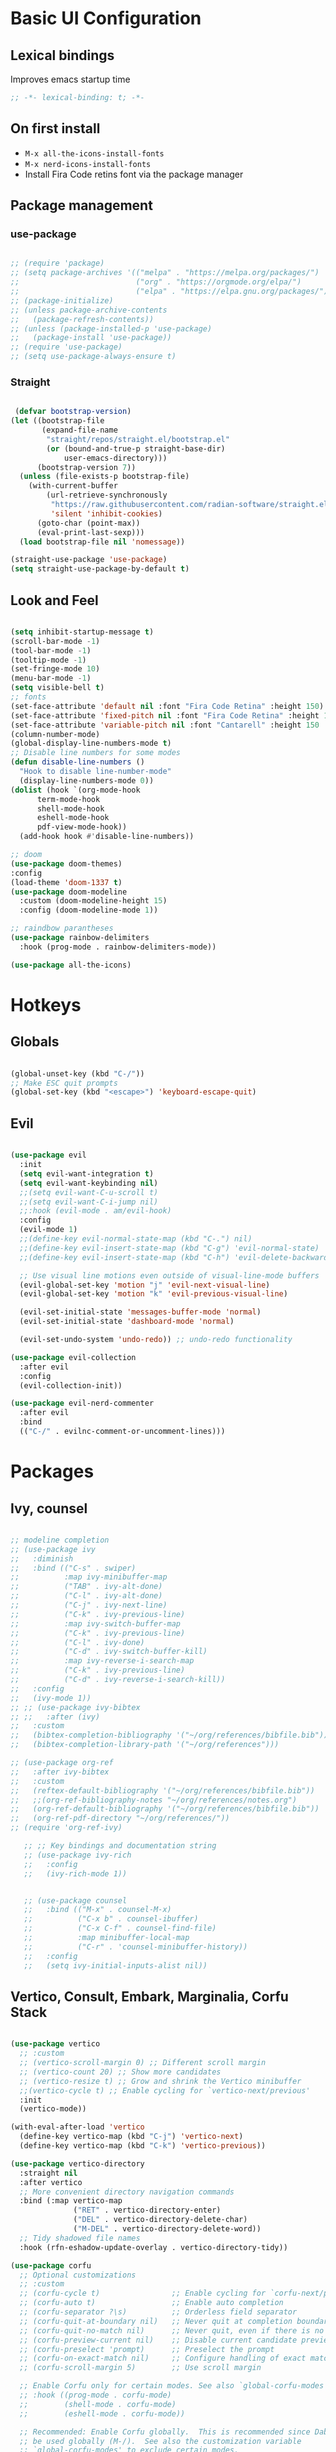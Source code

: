 #+title Emacs Configuration
#+PROPERTY: header-args:emacs-lisp :tangle ./init.el

* Basic UI Configuration
** Lexical bindings
Improves emacs startup time
#+begin_src emacs-lisp
;; -*- lexical-binding: t; -*-
#+end_src

** On first install
- =M-x all-the-icons-install-fonts=
- =M-x nerd-icons-install-fonts=
- Install Fira Code retins font via the package manager

** Package management
*** use-package
#+begin_src emacs-lisp

  ;; (require 'package)
  ;; (setq package-archives '(("melpa" . "https://melpa.org/packages/")
  ;;                          ("org" . "https://orgmode.org/elpa/")
  ;;                          ("elpa" . "https://elpa.gnu.org/packages/")))
  ;; (package-initialize)
  ;; (unless package-archive-contents
  ;;   (package-refresh-contents))
  ;; (unless (package-installed-p 'use-package)
  ;;   (package-install 'use-package))
  ;; (require 'use-package)
  ;; (setq use-package-always-ensure t)

#+end_src

*** Straight
#+begin_src emacs-lisp

   (defvar bootstrap-version)
  (let ((bootstrap-file
         (expand-file-name
          "straight/repos/straight.el/bootstrap.el"
          (or (bound-and-true-p straight-base-dir)
              user-emacs-directory)))
        (bootstrap-version 7))
    (unless (file-exists-p bootstrap-file)
      (with-current-buffer
          (url-retrieve-synchronously
           "https://raw.githubusercontent.com/radian-software/straight.el/develop/install.el"
           'silent 'inhibit-cookies)
        (goto-char (point-max))
        (eval-print-last-sexp)))
    (load bootstrap-file nil 'nomessage)) 

  (straight-use-package 'use-package)
  (setq straight-use-package-by-default t)

#+end_src

** Look and Feel
#+begin_src emacs-lisp

  (setq inhibit-startup-message t)
  (scroll-bar-mode -1)
  (tool-bar-mode -1)
  (tooltip-mode -1)
  (set-fringe-mode 10)
  (menu-bar-mode -1)
  (setq visible-bell t)
  ;; fonts
  (set-face-attribute 'default nil :font "Fira Code Retina" :height 150)
  (set-face-attribute 'fixed-pitch nil :font "Fira Code Retina" :height 150)
  (set-face-attribute 'variable-pitch nil :font "Cantarell" :height 150 :weight 'regular)
  (column-number-mode)
  (global-display-line-numbers-mode t)
  ;; Disable line numbers for some modes
  (defun disable-line-numbers ()
    "Hook to disable line-number-mode"
    (display-line-numbers-mode 0))
  (dolist (hook `(org-mode-hook
  		term-mode-hook
  		shell-mode-hook
  		eshell-mode-hook
  		pdf-view-mode-hook))
    (add-hook hook #'disable-line-numbers))

  ;; doom
  (use-package doom-themes)
  :config
  (load-theme 'doom-1337 t)
  (use-package doom-modeline
    :custom (doom-modeline-height 15)
    :config (doom-modeline-mode 1))

  ;; raindbow parantheses
  (use-package rainbow-delimiters
    :hook (prog-mode . rainbow-delimiters-mode))

  (use-package all-the-icons)

#+end_src

* Hotkeys
** Globals
#+begin_src emacs-lisp

  (global-unset-key (kbd "C-/"))
  ;; Make ESC quit prompts
  (global-set-key (kbd "<escape>") 'keyboard-escape-quit)

#+end_src

** Evil
#+begin_src emacs-lisp

  (use-package evil
    :init
    (setq evil-want-integration t)
    (setq evil-want-keybinding nil)
    ;;(setq evil-want-C-u-scroll t)
    ;;(setq evil-want-C-i-jump nil)
    ;;:hook (evil-mode . am/evil-hook)
    :config
    (evil-mode 1)
    ;;(define-key evil-normal-state-map (kbd "C-.") nil)
    ;;(define-key evil-insert-state-map (kbd "C-g") 'evil-normal-state)
    ;;(define-key evil-insert-state-map (kbd "C-h") 'evil-delete-backward-char-and-join)

    ;; Use visual line motions even outside of visual-line-mode buffers
    (evil-global-set-key 'motion "j" 'evil-next-visual-line)
    (evil-global-set-key 'motion "k" 'evil-previous-visual-line)

    (evil-set-initial-state 'messages-buffer-mode 'normal)
    (evil-set-initial-state 'dashboard-mode 'normal)

    (evil-set-undo-system 'undo-redo)) ;; undo-redo functionality

  (use-package evil-collection
    :after evil
    :config
    (evil-collection-init))

  (use-package evil-nerd-commenter
    :after evil
    :bind
    (("C-/" . evilnc-comment-or-uncomment-lines)))

#+end_src

* Packages
** Ivy, counsel
#+begin_src emacs-lisp

  ;; modeline completion
  ;; (use-package ivy
  ;;   :diminish
  ;;   :bind (("C-s" . swiper)
  ;;          :map ivy-minibuffer-map
  ;;          ("TAB" . ivy-alt-done)
  ;;          ("C-l" . ivy-alt-done)
  ;;          ("C-j" . ivy-next-line)
  ;;          ("C-k" . ivy-previous-line)
  ;;          :map ivy-switch-buffer-map
  ;;          ("C-k" . ivy-previous-line)
  ;;          ("C-l" . ivy-done)
  ;;          ("C-d" . ivy-switch-buffer-kill)
  ;;          :map ivy-reverse-i-search-map
  ;;          ("C-k" . ivy-previous-line)
  ;;          ("C-d" . ivy-reverse-i-search-kill))
  ;;   :config
  ;;   (ivy-mode 1))
  ;; ;; (use-package ivy-bibtex
  ;; ;;   :after (ivy)
  ;;   :custom
  ;;   (bibtex-completion-bibliography '("~/org/references/bibfile.bib"))
  ;;   (bibtex-completion-library-path '("~/org/references")))

  ;; (use-package org-ref
  ;;   :after ivy-bibtex
  ;;   :custom
  ;;   (reftex-default-bibliography '("~/org/references/bibfile.bib"))
  ;;   ;;(org-ref-bibliography-notes "~/org/references/notes.org")
  ;;   (org-ref-default-bibliography '("~/org/references/bibfile.bib"))
  ;;   (org-ref-pdf-directory "~/org/references/"))
  ;; (require 'org-ref-ivy)

     ;; ;; Key bindings and documentation string
     ;; (use-package ivy-rich
     ;;   :config
     ;;   (ivy-rich-mode 1))


     ;; (use-package counsel
     ;;   :bind (("M-x" . counsel-M-x)
     ;;          ("C-x b" . counsel-ibuffer)
     ;;          ("C-x C-f" . counsel-find-file)
     ;;          :map minibuffer-local-map
     ;;          ("C-r" . 'counsel-minibuffer-history))
     ;;   :config
     ;;   (setq ivy-initial-inputs-alist nil))

#+end_src
** Vertico, Consult, Embark, Marginalia, Corfu Stack

#+begin_src emacs-lisp

  (use-package vertico
    ;; :custom
    ;; (vertico-scroll-margin 0) ;; Different scroll margin
    ;; (vertico-count 20) ;; Show more candidates
    ;; (vertico-resize t) ;; Grow and shrink the Vertico minibuffer
    ;;(vertico-cycle t) ;; Enable cycling for `vertico-next/previous'
    :init
    (vertico-mode))

  (with-eval-after-load 'vertico
    (define-key vertico-map (kbd "C-j") 'vertico-next)
    (define-key vertico-map (kbd "C-k") 'vertico-previous))

  (use-package vertico-directory
    :straight nil
    :after vertico
    ;; More convenient directory navigation commands
    :bind (:map vertico-map
                ("RET" . vertico-directory-enter)
                ("DEL" . vertico-directory-delete-char)
                ("M-DEL" . vertico-directory-delete-word))
    ;; Tidy shadowed file names
    :hook (rfn-eshadow-update-overlay . vertico-directory-tidy))

  (use-package corfu
    ;; Optional customizations
    ;; :custom
    ;; (corfu-cycle t)                ;; Enable cycling for `corfu-next/previous'
    ;; (corfu-auto t)                 ;; Enable auto completion
    ;; (corfu-separator ?\s)          ;; Orderless field separator
    ;; (corfu-quit-at-boundary nil)   ;; Never quit at completion boundary
    ;; (corfu-quit-no-match nil)      ;; Never quit, even if there is no match
    ;; (corfu-preview-current nil)    ;; Disable current candidate preview
    ;; (corfu-preselect 'prompt)      ;; Preselect the prompt
    ;; (corfu-on-exact-match nil)     ;; Configure handling of exact matches
    ;; (corfu-scroll-margin 5)        ;; Use scroll margin

    ;; Enable Corfu only for certain modes. See also `global-corfu-modes'.
    ;; :hook ((prog-mode . corfu-mode)
    ;;        (shell-mode . corfu-mode)
    ;;        (eshell-mode . corfu-mode))

    ;; Recommended: Enable Corfu globally.  This is recommended since Dabbrev can
    ;; be used globally (M-/).  See also the customization variable
    ;; `global-corfu-modes' to exclude certain modes.
    :bind
    (:map corfu-map ("SPC" . corfu-insert-separator))
    :init
    (global-corfu-mode))

  (use-package emacs
    :straight (:type built-in)
    :custom
    ;; TAB cycle if there are only few candidates
    ;; (completion-cycle-threshold 3)

    ;; Enable indentation+completion using the TAB key.
    ;; `completion-at-point' is often bound to M-TAB.
    (tab-always-indent 'complete)

    ;; Emacs 30 and newer: Disable Ispell completion function. As an alternative,
    ;; try `cape-dict'.
    ;; (text-mode-ispell-word-completion nil)

    ;; Support opening new minibuffers from inside existing minibuffers.
    (enable-recursive-minibuffers t)
    ;; Emacs 28 and newer: Hide commands in M-x which do not work in the current
    ;; mode.  Vertico commands are hidden in normal buffers. This setting is
    ;; useful beyond Vertico.
    (read-extended-command-predicate #'command-completion-default-include-p)
    :init
    ;; Add prompt indicator to `completing-read-multiple'.
    ;; We display [CRM<separator>], e.g., [CRM,] if the separator is a comma.
    (defun crm-indicator (args)
      (cons (format "[CRM%s] %s"
                    (replace-regexp-in-string
                     "\\`\\[.*?]\\*\\|\\[.*?]\\*\\'" ""
                     crm-separator)
                    (car args))
            (cdr args)))
    (advice-add #'completing-read-multiple :filter-args #'crm-indicator)

    ;; Do not allow the cursor in the minibuffer prompt
    (setq minibuffer-prompt-properties
          '(read-only t cursor-intangible t face minibuffer-prompt))
    (add-hook 'minibuffer-setup-hook #'cursor-intangible-mode))

  (use-package orderless
    :custom
    ;; Configure a custom style dispatcher (see the Consult wiki)
    ;; (orderless-style-dispatchers '(+orderless-consult-dispatch orderless-affix-dispatch))
    ;; (orderless-component-separator #'orderless-escapable-split-on-space)
    (completion-styles '(orderless basic))
    (completion-category-defaults nil)
    (completion-category-overrides '((file (styles partial-completion)))))

  (use-package consult
    ;; Replace bindings. Lazily loaded by `use-package'.
    :bind (;; C-c bindings in `mode-specific-map'
           ("C-c M-x" . consult-mode-command)
           ("C-c h" . consult-history)
           ("C-c k" . consult-kmacro)
           ("C-c m" . consult-man)
           ("C-c i" . consult-info)
           ([remap Info-search] . consult-info)
           ;; C-x bindings in `ctl-x-map'
           ("C-x M-:" . consult-complex-command)     ;; orig. repeat-complex-command
           ("C-x b" . consult-buffer)                ;; orig. switch-to-buffer
           ("C-x 4 b" . consult-buffer-other-window) ;; orig. switch-to-buffer-other-window
           ("C-x 5 b" . consult-buffer-other-frame)  ;; orig. switch-to-buffer-other-frame
           ("C-x t b" . consult-buffer-other-tab)    ;; orig. switch-to-buffer-other-tab
           ("C-x r b" . consult-bookmark)            ;; orig. bookmark-jump
           ("C-x p b" . consult-project-buffer)      ;; orig. project-switch-to-buffer
           ;; Custom M-# bindings for fast register access
           ("M-#" . consult-register-load)
           ("M-'" . consult-register-store)          ;; orig. abbrev-prefix-mark (unrelated)
           ("C-M-#" . consult-register)
           ;; Other custom bindings
           ("M-y" . consult-yank-pop)                ;; orig. yank-pop
           ;; M-g bindings in `goto-map'
           ("M-g e" . consult-compile-error)
           ("M-g f" . consult-flymake)               ;; Alternative: consult-flycheck
           ("M-g g" . consult-goto-line)             ;; orig. goto-line
           ("M-g M-g" . consult-goto-line)           ;; orig. goto-line
           ("M-g o" . consult-outline)               ;; Alternative: consult-org-heading
           ("M-g m" . consult-mark)
           ("M-g k" . consult-global-mark)
           ("M-g i" . consult-imenu)
           ("M-g I" . consult-imenu-multi)
           ;; M-s bindings in `search-map'
           ("M-s d" . consult-find)                  ;; Alternative: consult-fd
           ("M-s c" . consult-locate)
           ;; ("C-f"   . consult-ripgrep)
           ("M-s g" . consult-grep)
           ("M-s G" . consult-git-grep)
           ("C-l" . consult-line)
           ("M-s L" . consult-line-multi)
           ("M-s k" . consult-keep-lines)
           ("M-s u" . consult-focus-lines)
           ;; Isearch integration
           ("M-s e" . consult-isearch-history)
           :map isearch-mode-map
           ("M-e" . consult-isearch-history)         ;; orig. isearch-edit-string
           ("M-s e" . consult-isearch-history)       ;; orig. isearch-edit-string
           ("M-s l" . consult-line)                  ;; needed by consult-line to detect isearch
           ("M-s L" . consult-line-multi)            ;; needed by consult-line to detect isearch
           ;; Minibuffer history
           :map minibuffer-local-map
           ("M-s" . consult-history)                 ;; orig. next-matching-history-element
           ("M-r" . consult-history))                ;; orig. previous-matching-history-element

    ;; Enable automatic preview at point in the *Completions* buffer. This is
    ;; relevant when you use the default completion UI.
    :hook (completion-list-mode . consult-preview-at-point-mode)

    ;; The :init configuration is always executed (Not lazy)
    :init

    ;; Optionally configure the register formatting. This improves the register
    ;; preview for `consult-register', `consult-register-load',
    ;; `consult-register-store' and the Emacs built-ins.
    (setq register-preview-delay 0.5
          register-preview-function #'consult-register-format)

    ;; Optionally tweak the register preview window.
    ;; This adds thin lines, sorting and hides the mode line of the window.
    (advice-add #'register-preview :override #'consult-register-window)

    ;; Use Consult to select xref locations with preview
    (setq xref-show-xrefs-function #'consult-xref
          xref-show-definitions-function #'consult-xref)

    ;; Configure other variables and modes in the :config section,
    ;; after lazily loading the package.
    :config
    (recentf-mode) ;;turns on recent-f mode so consult can find recently opened files

    ;; Optionally configure preview. The default value
    ;; is 'any, such that any key triggers the preview.
    ;; (setq consult-preview-key 'any)
    ;; (setq consult-preview-key "M-.")
    ;; (setq consult-preview-key '("S-<down>" "S-<up>"))
    ;; For some commands and buffer sources it is useful to configure the
    ;; :preview-key on a per-command basis using the `consult-customize' macro.
    (consult-customize
     consult-theme :preview-key '(:debounce 0.2 any)
     consult-ripgrep consult-git-grep consult-grep
     consult-bookmark consult-recent-file consult-xref
     consult--source-bookmark consult--source-file-register
     consult--source-recent-file consult--source-project-recent-file
     ;; :preview-key "M-."
     :preview-key '(:debounce 0.4 any)))

  ;; Optionally configure the narrowing key.
  ;; Both "<" and C-+ work reasonably well.
  (setq consult-narrow-key "<") ;; "C-+"

  ;; Optionally make narrowing help available in the minibuffer.
  ;; You may want to use `embark-prefix-help-command' or which-key instead.
  ;; (keymap-set consult-narrow-map (concat consult-narrow-key " ?") #'consult-narrow-help)

  (use-package marginalia
    :config
    (marginalia-mode))

  (use-package embark
    :bind
    (("C-;" . embark-dwim)        ;; good alternative: M-.
     ("C-h B" . embark-bindings)) ;; alternative for `describe-bindings'
    :init
    ;; Optionally replace the key help with a completing-read interface
    (setq prefix-help-command #'embark-prefix-help-command)

    ;; Show the Embark target at point via Eldoc. You may adjust the
    ;; Eldoc strategy, if you want to see the documentation from
    ;; multiple providers. Beware that using this can be a little
    ;; jarring since the message shown in the minibuffer can be more
    ;; than one line, causing the modeline to move up and down:

    ;; (add-hook 'eldoc-documentation-functions #'embark-eldoc-first-target)
    ;; (setq eldoc-documentation-strategy #'eldoc-documentation-compose-eagerly)
    :config
    ;; Hide the mode line of the Embark live/completions buffers
    (add-to-list 'display-buffer-alist
                 '("\\`\\*Embark Collect \\(Live\\|Completions\\)\\*"
                   nil
                   (window-parameters (mode-line-format . none)))))
  ;; Consult users will also want the embark-consult package.
  (use-package embark-consult
    :hook
    (embark-collect-mode . consult-preview-at-point-mode))

#+end_src

** LaTeX

#+begin_src emacs-lisp

     (use-package auctex
       ;;:defer t
       :hook ((LaTeX-mode . LaTeX-preview-setup)
              (LaTeX-mode . turn-on-reftex)   ;; Enable RefTeX for cross-referencing
              ;;(LaTeX-mode . flyspell-mode)    ;; Enable Flyspell for spell checking
              (LaTeX-mode . LaTeX-math-mode)) ;; Enable LaTeX Math mode
       :config
       (setq TeX-auto-save t)
       (setq TeX-parse-self t)
       (setq-default TeX-master nil)         ;; Ask for master file when opening a new TeX file
       (setq TeX-PDF-mode t))

    (setq TeX-view-program-selection '((output-pdf "PDF Tools"))
       TeX-view-program-list '(("PDF Tools" TeX-pdf-tools-sync-view))
       LaTeX-command-style '(("" "%(PDF)%(latex) --synctex=1 %(file-line-error) %(extraopts) %(output-dir) %S%(PDFout)")) ;; synctex for TeX from/to PDF jumping
       TeX-source-correlate-start-server t) ;; not sure if last line is neccessary
    ;; to use pdfview with auctex

     (use-package company-auctex
       :after (company auctex)
       :config
       (company-auctex-init))

     (use-package latex-preview-pane
       ;;:after auctex
       :hook (LaTeX-mode . latex-preview-pane-mode))

#+end_src

* Org
#+begin_src emacs-lisp

    (defun am/org-font-setup ()
      ;; Replace list hyphen with dot
      (font-lock-add-keywords 'org-mode
                              '(("^ *\\([-]\\) "
                                 (0 (prog1 () (compose-region (match-beginning 1) (match-end 1) "•"))))))
      ;; Set faces for heading levels
      (dolist (face '((org-level-1 . 1.4)
                      (org-level-2 . 1.2)
                      (org-level-3 . 1.1)
                      (org-level-4 . 1.0)
                      (org-level-5 . 1.0)
                      (org-level-6 . 1.0)
                      (org-level-7 . 1.0)
                      (org-level-8 . 1.0)))
        (set-face-attribute (car face) nil :font "Cantarell" :weight 'regular :height (cdr face)))
      ;; Ensure that anything that should be fixed-pitch in Org files appears that way
      (set-face-attribute 'org-block nil :foreground nil :inherit 'fixed-pitch)
      (set-face-attribute 'org-code nil   :inherit '(shadow fixed-pitch))
      (set-face-attribute 'org-table nil   :inherit '(shadow fixed-pitch))
      (set-face-attribute 'org-verbatim nil :inherit '(shadow fixed-pitch))
      (set-face-attribute 'org-special-keyword nil :inherit '(font-lock-comment-face fixed-pitch))
      (set-face-attribute 'org-meta-line nil :inherit '(font-lock-comment-face fixed-pitch))
      (set-face-attribute 'org-checkbox nil :inherit 'fixed-pitch))

    (defun am/org-mode-setup ()
      (org-indent-mode)
      (variable-pitch-mode 1)
      (visual-line-mode 1))

    (use-package org
      :straight (:type built-in) 
      :hook
      (org-mode . am/org-mode-setup)
      :config
      (setq org-ellipsis " ▾"
            org-hide-emphasis-markers nil
            org-agenda-files
            '("~/org"))
      (auto-revert-mode 1)
      (am/org-font-setup))

    (use-package org-bullets
      :after org
      :hook (org-mode . org-bullets-mode))

    (use-package org-roam
      :init
      (setq org-roam-vs-ack t)
      :custom
      (org-roam-directory (file-truename "~/org/roam/"))
      (org-roam-db-autosync-mode)
      (org-roam-completion-everywhere t)
      :bind (("C-c n l" . org-roam-buffer-toggle)
             ("C-c n f" . org-roam-node-find)
             ("C-c n i" . org-roam-node-insert)
             :map org-mode-map
             ("C-M-i" . completion-at-point))
      :config
      (org-roam-setup))

    ;; Org babel languages
    (org-babel-do-load-languages
     'org-babel-load-languages
     '((emacs-lisp . t)
       (python . t)
       (shell . t)))
    (setq org-confirm-babel-evaluate nil)

    (require 'org-tempo)
    (add-to-list 'org-structure-template-alist '("sh" . "src shell"))
    (add-to-list 'org-structure-template-alist '("el" . "src emacs-lisp"))
    (add-to-list 'org-structure-template-alist '("py" . "src python"))

    (setq org-format-latex-options '(:foreground default :background default :scale 2.0 :html-foreground "Black" :html-background "Transparent" :html-scale 1.0 :matchers ("begin" "$1" "$" "$$" "\\(" "\\[")))

    (use-package cdlatex
    :hook (org-mode . turn-on-org-cdlatex))

    (use-package org-fragtog
    :hook (org-mode . org-fragtog-mode))
#+end_src

#+end_src

** Reference Management
#+begin_src emacs-lisp

  (use-package citar
    :custom
    (citar-bibliography '("~/references/bibfile.bib"))
    ;;(citar-open-entry-function #'citar-open-entry-in-zotero)
    (citar-open-entry-function #'citar-open-entry-in-file)
    (citar-library-paths '("~/references/pdfs"))
    :hook
    (LaTeX-mode . citar-capf-setup)
    (org-mode . citar-capf-setup))
  (setq org-cite-global-bibliography '("~/references/bibfile.bib"))

  (use-package citar-embark
    :after citar embark
    :no-require
    :config (citar-embark-mode))

  (use-package citar-org-roam
    :after (citar org-roam)
    :config (citar-org-roam-mode))
  (setq citar-org-roam-note-title-template "${author} - ${title}")
  (setq org-roam-capture-templates
        '(("d" "default" plain
           "%?"
           :target
           (file+head
            "%<%Y%m%d%H%M%S>-${slug}.org"
            "#+title: ${note-title}\n")
           :unnarrowed t)
          ("n" "literature note" plain
           "%?"
           :target
           (file+head
            "%(expand-file-name (or citar-org-roam-subdir \"\") org-roam-directory)/${citar-citekey}.org"
            "#+title: ${citar-citekey} (${citar-date}). ${note-title}.\n#+created: %U\n#+last_modified: %U\n\n")
           :unnarrowed t)))
  (setq citar-org-roam-capture-template-key "n")

  (use-package org-ref
    :after (org-roam org)
    :config
    (setq org-ref-default-bibliography '("~/pdfs/bibfile.bib")
          org-ref-pdf-directory "~/pdfs/"))
          ;; org-ref-bibliography-notes "~/pdfs/notes/notes.org"))
  (require 'doi-utils)

  (use-package bibtex-completion
    :after (org-roam org)
    :custom
    (bibtex-completion-bibliography '("~/pdfs/bibfile.bib"))
    (bibtex-completion-library-path '("~/pdfs"))
    (bibtex-completion-notes-path '("~/org/roam")))

#+end_src

    - Custom Python function that leverages pdf2bib library to convert a library of pdf literature to a bibfile
        - [[https://github.com/MicheleCotrufo/pdf2bib]]
    - Creates a bib(TeX) file and an 'unfiled' directory if they dont exist already
    - Finds citations, adds the formatted citation to bibTeX file, renames the pdf-file to match the found citation key
    - Moves pdf to the 'unfiled' directory if the associated citation can't be found

#+begin_src python :results output

  import pdf2bib
  import os
  import re
  from pathlib import Path
  import shutil

  home = os.path.expanduser('~')
  base_path = os.path.join(home, 'pdfs')
  bibfile_path = os.path.join(base_path, 'bibfile.bib')

  def extract_bibtex_key(bibtex_entry):
      """
      Extracts the key from a BibTeX entry string.

      Parameters:
          bibtex_entry (str): The BibTeX entry as a string.

      Returns:
          str: The extracted key.
      """
      match = re.search(r'@\w+{([^,]+),', bibtex_entry)
      if match:
          return match.group(1)
      else:
          raise ValueError("No valid BibTeX key found")

  def pdf_doi_to_bibtex(pdf_files_directory_path, bibfile_path):
      """
      ## Description
        - Custom Python function that leverages pdf2bib library to convert a directory of pdf literature to a bibfile
        - Only works on literature with an associated doi that can be found by pdf2bib
        - Find citations, and adds the formatted citation to a .bib file
        - Moves literature to the 'unfiled' directory if citation can't be found
        - Creates a bibfile and an unfiled directory if they dont exist already
      ## Parameters:
        - pdf_files_directory_path: the directory where pdf files are stored
        - bibfile_path: the path to the bibfile
      """
      pdf2bib.config.set('verbose', False)
      pdfs = [os.path.join(pdf_files_directory_path, f) for f in os.listdir(pdf_files_directory_path) if 'pdf' in f]
      print(f'There are {len(pdfs)} pdf files in this directory')
      with open(bibfile_path, 'a+') as bibfile:
          bibfile.seek(0)
          r = bibfile.read()
          for f in pdfs:
              citekey = Path(f).stem
              if citekey in r:
                  print(f, 'Already added to bibfile... skipping')
              else:
                  result = pdf2bib.pdf2bib(f)
                  if result['identifier'] != None:
                      bibfile.seek(0, 2)
                      print(f, 'Adding to bibfile...')
                      bibfile.write(result['bibtex'] + '\n\n')
                      citekey = extract_bibtex_key(result['bibtex'])
                      print('key:', citekey)
                      os.rename(f, os.path.join(pdf_files_directory_path, citekey + '.pdf'))
                  else:
                      print('Could not find citation for:', f)
                      print('Moving pdf to unfiled directory...')
                      unfiled_path = os.path.join(pdf_files_directory_path, 'unfiled')
                      if not os.path.exists(unfiled_path):
                          os.makedirs(unfiled_path)
                          shutil.move(f, os.path.join(unfiled_path, citekey + '.pdf'))

  pdf_doi_to_bibtex(base_path, bibfile_path)


#+end_src

#+RESULTS:
#+begin_example
There are 110 pdf files in this directory
/Users/angelo/pdfs/huffer1978astigmatically.pdf Already added to bibfile... skipping
/Users/angelo/pdfs/das2011electronic.pdf Already added to bibfile... skipping
/Users/angelo/pdfs/david2013understanding.pdf Already added to bibfile... skipping
/Users/angelo/pdfs/meyer1982the.pdf Already added to bibfile... skipping
/Users/angelo/pdfs/gouy1910sur.pdf Already added to bibfile... skipping
/Users/angelo/pdfs/mcmillan1984a.pdf Already added to bibfile... skipping
/Users/angelo/pdfs/cummings2002demonstration.pdf Already added to bibfile... skipping
/Users/angelo/pdfs/fumagalli2018anomalously.pdf Already added to bibfile... skipping
/Users/angelo/pdfs/franken1961generation.pdf Already added to bibfile... skipping
/Users/angelo/pdfs/gan2005orientation.pdf Already added to bibfile... skipping
/Users/angelo/pdfs/dreier2019surfacespecific.pdf Already added to bibfile... skipping
/Users/angelo/pdfs/zhang2020electromechanics.pdf Already added to bibfile... skipping
/Users/angelo/pdfs/yoshikawa2013czochralski.pdf Already added to bibfile... skipping
/Users/angelo/pdfs/boretti2018outlook.pdf Already added to bibfile... skipping
/Users/angelo/pdfs/souza2011effect.pdf Already added to bibfile... skipping
/Users/angelo/pdfs/zhang2020modelling.pdf Already added to bibfile... skipping
/Users/angelo/pdfs/zhang2011communication.pdf Already added to bibfile... skipping
/Users/angelo/pdfs/bratko2007effect.pdf Already added to bibfile... skipping
/Users/angelo/pdfs/guo2008nanostructured.pdf Already added to bibfile... skipping
/Users/angelo/pdfs/vyatkin2011thermally.pdf Already added to bibfile... skipping
/Users/angelo/pdfs/gragson1998investigations.pdf Already added to bibfile... skipping
/Users/angelo/pdfs/chen2018plasmonically.pdf Already added to bibfile... skipping
/Users/angelo/pdfs/ohto2018structure.pdf Already added to bibfile... skipping
/Users/angelo/pdfs/cha2020interference.pdf Already added to bibfile... skipping
/Users/angelo/pdfs/lage2004ramanspectroscopic.pdf Already added to bibfile... skipping
/Users/angelo/pdfs/1979potassium.pdf Already added to bibfile... skipping
/Users/angelo/pdfs/puncken2010intrinsic.pdf Already added to bibfile... skipping
/Users/angelo/pdfs/ohno2022comparison.pdf Already added to bibfile... skipping
/Users/angelo/pdfs/eaves2005hydrogen.pdf Already added to bibfile... skipping
/Users/angelo/pdfs/mironov2019thermooptical.pdf Already added to bibfile... skipping
/Users/angelo/pdfs/yang2018mechanism.pdf Already added to bibfile... skipping
/Users/angelo/pdfs/koechner1970thermal.pdf Already added to bibfile... skipping
/Users/angelo/pdfs/helmholtz1879studien.pdf Already added to bibfile... skipping
/Users/angelo/pdfs/daniel2020analytical.pdf Already added to bibfile... skipping
/Users/angelo/pdfs/2001infrared.pdf Already added to bibfile... skipping
/Users/angelo/pdfs/volpi2019bridgman.pdf Already added to bibfile... skipping
/Users/angelo/pdfs/casiraghi2007raman.pdf Already added to bibfile... skipping
/Users/angelo/pdfs/schaefer2017surfacespecific.pdf Already added to bibfile... skipping
/Users/angelo/pdfs/glebova2008role.pdf Already added to bibfile... skipping
/Users/angelo/pdfs/auer2007hydrogen.pdf Already added to bibfile... skipping
/Users/angelo/pdfs/kang2001hydrothermal.pdf Already added to bibfile... skipping
/Users/angelo/pdfs/helmholtz1853ueber.pdf Already added to bibfile... skipping
/Users/angelo/pdfs/zhong2016nonradiative.pdf Already added to bibfile... skipping
/Users/angelo/pdfs/lee2017synergistically.pdf Already added to bibfile... skipping
/Users/angelo/pdfs/chapman1913li.pdf Already added to bibfile... skipping
/Users/angelo/pdfs/liu2017wurtzite.pdf Already added to bibfile... skipping
/Users/angelo/pdfs/laage2017water.pdf Already added to bibfile... skipping
/Users/angelo/pdfs/pisana2007breakdown.pdf Already added to bibfile... skipping
/Users/angelo/pdfs/markel2016introduction.pdf Already added to bibfile... skipping
/Users/angelo/pdfs/snetkov2018features.pdf Already added to bibfile... skipping
/Users/angelo/pdfs/wen2016unveiling.pdf Already added to bibfile... skipping
/Users/angelo/pdfs/sun2018orientational.pdf Already added to bibfile... skipping
/Users/angelo/pdfs/song1993selftrapped.pdf Already added to bibfile... skipping
/Users/angelo/pdfs/zhou2018electrostatic.pdf Already added to bibfile... skipping
/Users/angelo/pdfs/thakre2019pyroelectric.pdf Already added to bibfile... skipping
/Users/angelo/pdfs/shimamura2001crystal.pdf Already added to bibfile... skipping
/Users/angelo/pdfs/dutta2019reorientation.pdf Already added to bibfile... skipping
/Users/angelo/pdfs/jalali2017characterization.pdf Already added to bibfile... skipping
/Users/angelo/pdfs/dreier2018saturation.pdf Already added to bibfile... skipping
/Users/angelo/pdfs/willamowski1996&lt;title&gt;calorimetric.pdf Already added to bibfile... skipping
/Users/angelo/pdfs/vojna2020verdet.pdf Already added to bibfile... skipping
/Users/angelo/pdfs/roth2009directly.pdf Already added to bibfile... skipping
/Users/angelo/pdfs/stevens2017commercializing.pdf Already added to bibfile... skipping
/Users/angelo/pdfs/tong2017experimentally.pdf Already added to bibfile... skipping
/Users/angelo/pdfs/zhang2020water.pdf Already added to bibfile... skipping
/Users/angelo/pdfs/bjorneholm2016water.pdf Already added to bibfile... skipping
/Users/angelo/pdfs/chenghai2007thermal.pdf Already added to bibfile... skipping
/Users/angelo/pdfs/winiski1986an.pdf Already added to bibfile... skipping
/Users/angelo/pdfs/lipfert2014understanding.pdf Already added to bibfile... skipping
/Users/angelo/pdfs/kristensen2001ultravioletlightinduced.pdf Already added to bibfile... skipping
/Users/angelo/pdfs/lumeau2016a.pdf Already added to bibfile... skipping
/Users/angelo/pdfs/sun2015surface.pdf Already added to bibfile... skipping
/Users/angelo/pdfs/von2013dynamics.pdf Already added to bibfile... skipping
/Users/angelo/pdfs/karimov2021growth.pdf Already added to bibfile... skipping
/Users/angelo/pdfs/mukhin2005influence.pdf Already added to bibfile... skipping
/Users/angelo/pdfs/nihonyanagi2009direct.pdf Already added to bibfile... skipping
/Users/angelo/pdfs/gonella2021water.pdf Already added to bibfile... skipping
/Users/angelo/pdfs/balci2015grapheneenabled.pdf Already added to bibfile... skipping
/Users/angelo/pdfs/huang2021tracking.pdf Already added to bibfile... skipping
/Users/angelo/pdfs/nair2008fine.pdf Already added to bibfile... skipping
/Users/angelo/pdfs/escola2019investigation.pdf Already added to bibfile... skipping
/Users/angelo/pdfs/efimov2002measurement.pdf Already added to bibfile... skipping
/Users/angelo/pdfs/pues2020temperature.pdf Already added to bibfile... skipping
/Users/angelo/pdfs/you2004synthesis.pdf Already added to bibfile... skipping
/Users/angelo/pdfs/salman2019electrooxidation.pdf Already added to bibfile... skipping
/Users/angelo/pdfs/vojna2019verdet.pdf Already added to bibfile... skipping
/Users/angelo/pdfs/dodia2019structure.pdf Already added to bibfile... skipping
/Users/angelo/pdfs/ohno2019subnucleosomal.pdf Already added to bibfile... skipping
/Users/angelo/pdfs/vasyliev2012uvvisible.pdf Already added to bibfile... skipping
/Users/angelo/pdfs/peijzel2005a.pdf Already added to bibfile... skipping
/Users/angelo/pdfs/das2008monitoring.pdf Already added to bibfile... skipping
/Users/angelo/pdfs/mironov2019euf2based.pdf Already added to bibfile... skipping
/Users/angelo/pdfs/malyk2013vibrational.pdf Already added to bibfile... skipping
/Users/angelo/pdfs/amdursky2019exploring.pdf Already added to bibfile... skipping
/Users/angelo/pdfs/largeau1998synthesis.pdf Already added to bibfile... skipping
/Users/angelo/pdfs/chynoweth1956dynamic.pdf Already added to bibfile... skipping
/Users/angelo/pdfs/henderson2002knowing.pdf Already added to bibfile... skipping
/Users/angelo/pdfs/kogelnik1966laser.pdf Already added to bibfile... skipping
/Users/angelo/pdfs/froehlicher2015raman.pdf Already added to bibfile... skipping
/Users/angelo/pdfs/novoselov2004electric.pdf Already added to bibfile... skipping
/Users/angelo/pdfs/champagne2013theoretical.pdf Already added to bibfile... skipping
/Users/angelo/pdfs/basko2009electronelectron.pdf Already added to bibfile... skipping
/Users/angelo/pdfs/cao2013synthesis.pdf Already added to bibfile... skipping
/Users/angelo/pdfs/weber1978magnetooptical.pdf Already added to bibfile... skipping
/Users/angelo/pdfs/dhar2017vibrational.pdf Already added to bibfile... skipping
/Users/angelo/pdfs/ohno2017secondorder.pdf Already added to bibfile... skipping
/Users/angelo/pdfs/ferrari2006raman.pdf Already added to bibfile... skipping
/Users/angelo/pdfs/walter2010solar.pdf Already added to bibfile... skipping
/Users/angelo/pdfs/partoens2006from.pdf Already added to bibfile... skipping
/Users/angelo/pdfs/backus2020probing.pdf Already added to bibfile... skipping
#+end_example

** Other Packages
#+begin_src emacs-lisp

     (use-package which-key
       :diminish which-key-mode
       :config
       (setq which-key-idle-delay 0)
       (which-key-mode))

     (use-package helpful
       ;;:custom
       ;;(counsel-describe-function-function #'helpful-callable)
       ;;(counsel-describe-variable-function #'helpful-variable)
       :bind
       ;;([remap describe-function] . counsel-describe-function)
       ([remap describe-command] . helpful-command)
       ;;([remap describe-variable] . counsel-describe-variable)
       ([remap describe-key] . helpful-key))

  (use-package magit)
  (use-package transient) ;; for magit
  (use-package vterm)
  (use-package pdf-tools
    :config
    (pdf-tools-install :no-query)
    (require 'pdf-info))
  (defun my-pdf-view-mode-hook ()
    "Custom hook to fit PDF page to window on opening"
    (pdf-view-fit-page-to-window))
  (add-hook 'pdf-view-mode-hook 'my-pdf-view-mode-hook)
  ;;(add-hook 'pdf-view-mode-hook (lambda () (pdf-view-midnight-minor-mode)))

  (use-package org-download
    :config
    (setq org-download-image-dir "~/Figures/")  ; Set the directory where images will be saved
    (setq org-download-screenshot-method "gnome-screenshot -a -f %s")  ; Set the method for screenshot
    (add-hook 'dired-mode-hook 'org-download-enable) ;Enable org-download in dired-mode
    (org-download-enable))  

  ;; Persist history over Emacs restarts. Vertico sorts by history position.
  (use-package savehist
    :init
    (savehist-mode))


#+end_src

**  Spacemacs
#+begin_src emacs-lisp

  (use-package general
    :config
    (general-create-definer am/leader-keys
      :keymaps '(normal insert visual emacs)
      :prefix "SPC"
      :global-prefix "C-SPC")
    (general-define-key ;; evil overrides
     :states '(normal visual)
     :keymaps 'global-map
     "C-f" 'consult-ripgrep
     "C-." 'embark-act)
    (am/leader-keys
      "b"  '(:ignore b :which-key "Buffer")
      "bb" '(next-buffer :which-key "Next")
      "bn" '(next-buffer :which-key "Next")
      "bp" '(previous-buffer :which-key "Previous")
      "bN" '(previous-buffer :which-key "Previous")
      "bl" '(consult-buffer :which-key "Switch")
      "bk" '(kill-buffer :which-key Kill)

      "w"  '(:ignore w :which-key "Window")
      "ww" '(evil-window-next :which-key "Next")
      "wn" '(evil-window-next :which-key "Next")
      "wN" '(evil-window-prev :which-key "Previous")
      "ws" '(evil-window-split :which-key "Horizontal Split")
      "wv" '(evil-window-vsplit :which-key "Vertical Split")
      "wc" '(evil-window-delete :which-key "Close")

      ":" '(execute-extended-command :which-key "M-x")

      "h"  '(:ignore h :which-key "Help")
      "hv" '(describe-variable :which-key "Describe Variable")
      "hf" '(describe-function :which-key "Describe Function")
      "hi" '(indent-region :which-key "Indent Region")
      "hs" '(describe-symbol :which-key "Describe Symbol")
      "hm" '(describe-mode :which-key "Describe Mode")
      "hk" '(describe-key :which-key "Describe Key")

      "f"  '(:ignore f :which-key "Files")
      "fr" '(consult-recent-file :while-key "Recent Files")
      "ff" '(find-file :while-key "Find File")

      "l"  '(:ignore l :which-key "Latex")
      "lg" '(pdf-sync-forward-search :which-key "source-to-pdf")

      "o"  '(:ignore o :which-key "org")
      "ot" '(org-babel-tangle :which-key "tangle")

      "c"  '(:ignore c :which-key "Citations")
      "ci" '(citar-insert-citation :which-key "insert-citation")
      "ce" '(citar-open-entry :which-key "open-entry")
      ))
#+end_src
